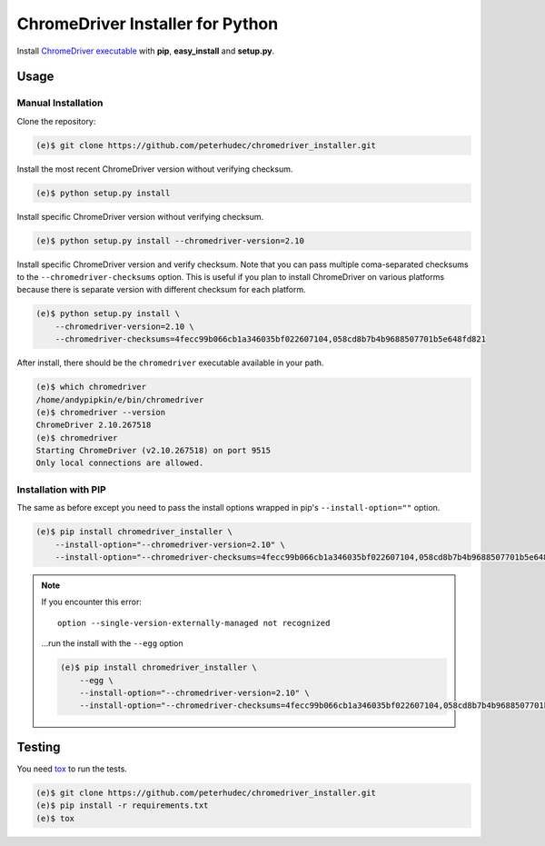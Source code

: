 ChromeDriver Installer for Python
=================================

Install `ChromeDriver executable <https://sites.google.com/a/chromium.org/chromedriver/>`__
with **pip**, **easy_install** and **setup.py**.

Usage
-----

Manual Installation
^^^^^^^^^^^^^^^^^^^

Clone the repository:

.. code-block:: bash

    (e)$ git clone https://github.com/peterhudec/chromedriver_installer.git

Install the most recent ChromeDriver version without verifying checksum.

.. code-block:: bash

    (e)$ python setup.py install

Install specific ChromeDriver version without verifying checksum.

.. code-block:: bash

    (e)$ python setup.py install --chromedriver-version=2.10

Install specific ChromeDriver version and verify checksum.
Note that you can pass multiple coma-separated checksums to the
``--chromedriver-checksums`` option. This is useful if you plan to install
ChromeDriver on various platforms because there is separate version with
different checksum for each platform.

.. code-block:: bash

    (e)$ python setup.py install \
        --chromedriver-version=2.10 \
        --chromedriver-checksums=4fecc99b066cb1a346035bf022607104,058cd8b7b4b9688507701b5e648fd821

After install, there should be the ``chromedriver`` executable
available in your path.

.. code-block:: bash

    (e)$ which chromedriver
    /home/andypipkin/e/bin/chromedriver
    (e)$ chromedriver --version
    ChromeDriver 2.10.267518
    (e)$ chromedriver
    Starting ChromeDriver (v2.10.267518) on port 9515
    Only local connections are allowed.


Installation with PIP
^^^^^^^^^^^^^^^^^^^^^

The same as before except you need to pass the install options wrapped in pip's
``--install-option=""`` option.

.. code-block:: bash

    (e)$ pip install chromedriver_installer \
        --install-option="--chromedriver-version=2.10" \
        --install-option="--chromedriver-checksums=4fecc99b066cb1a346035bf022607104,058cd8b7b4b9688507701b5e648fd821"



.. note::

    If you encounter this error::

        option --single-version-externally-managed not recognized

    ...run the install with the ``--egg`` option

    .. code-block:: bash

        (e)$ pip install chromedriver_installer \
            --egg \
            --install-option="--chromedriver-version=2.10" \
            --install-option="--chromedriver-checksums=4fecc99b066cb1a346035bf022607104,058cd8b7b4b9688507701b5e648fd821"


Testing
-------

You need `tox <https://testrun.org/tox/latest/>`__ to run the tests.

.. code-block:: bash

    (e)$ git clone https://github.com/peterhudec/chromedriver_installer.git
    (e)$ pip install -r requirements.txt
    (e)$ tox
